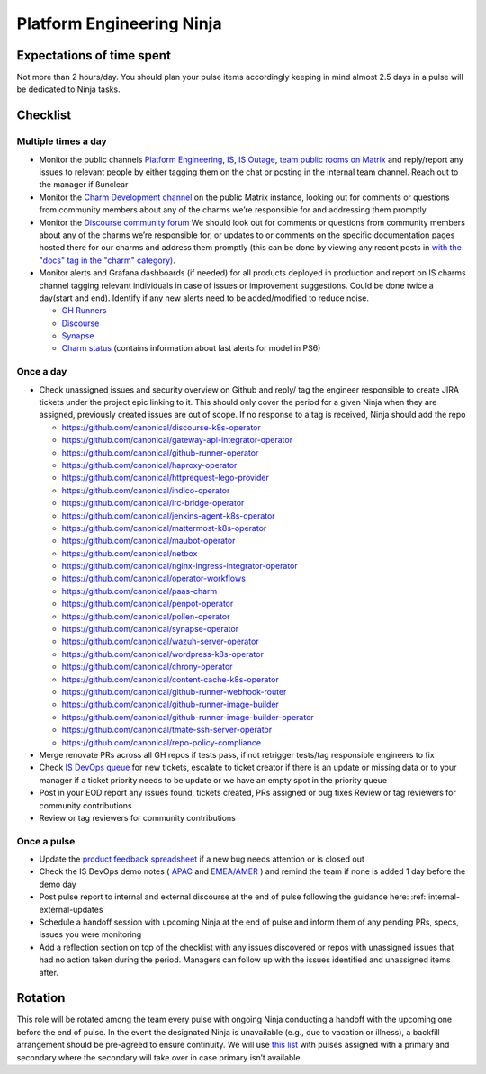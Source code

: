Platform Engineering Ninja
==========================

Expectations of time spent
--------------------------

Not more than 2 hours/day. You should plan your pulse items accordingly keeping
in mind almost 2.5 days in a pulse will be dedicated to Ninja tasks.

Checklist
---------

Multiple times a day
~~~~~~~~~~~~~~~~~~~~

* Monitor the public channels
  `Platform Engineering <https://chat.canonical.com/canonical/channels/platform-engineering>`_,
  `IS <https://chat.canonical.com/canonical/channels/is>`_,
  `IS Outage <https://chat.canonical.com/canonical/channels/is-outage>`_,
  `team public rooms on Matrix <https://matrix.to/#/!DYvOMMMjuXPZRJYHdy:ubuntu.com?via=ubuntu.com&via=matrix.org>`_
  and reply/report any issues to relevant people by either tagging them on the
  chat or posting in the internal team channel. Reach out to the manager if
  ßunclear
* Monitor the
  `Charm Development channel <https://matrix.to/#/#charmhub-charmdev:ubuntu.com>`_
  on the public Matrix instance, looking out for comments or questions from
  community members about any of the charms we’re responsible for and addressing
  them promptly
* Monitor the `Discourse community forum <https://discourse.charmhub.io/>`_ We
  should look out for comments or questions from community members about any of
  the charms we’re responsible for, or updates to or comments on the specific
  documentation pages hosted there for our charms and address them promptly
  (this can be done by viewing any recent posts in
  `with the "docs" tag in the "charm" category) <https://discourse.charmhub.io/tags/c/charm/41/docs>`_.
* Monitor alerts and Grafana dashboards (if needed) for all products deployed in
  production and report on IS charms channel tagging relevant individuals in
  case of issues or improvement suggestions. Could be done twice a day(start and
  end). Identify if any new alerts need to be added/modified to reduce noise.

  * `GH Runners <https://cos-ps6.is-devops.canonical.com/prod-cos-k8s-ps6-is-charms-grafana/d/44304e53d8a6d8bc/github-self-hosted-runner-metrics>`_
  * `Discourse <https://cos-ps6.is-devops.canonical.com/prod-cos-k8s-ps6-is-charms-grafana/d/ccaed73a5712d5f6/discourse-stats?orgId=1>`_
  * `Synapse <https://cos-ps6.is-devops.canonical.com/prod-cos-k8s-ps6-is-charms-grafana/d/528989afbcc43cea/synapse-operator?orgId=1>`_
  * `Charm status <https://cos-ps6.is-devops.canonical.com/prod-cos-k8s-ps6-is-charms-grafana/d/cf5659dc-dfd9-45b6-a124-1956296e3a11/charm-status?orgId=1>`_ (contains information about last alerts for model in PS6)

Once a day
~~~~~~~~~~

* Check unassigned issues and security overview on Github and reply/ tag the
  engineer responsible to create JIRA tickets under the project epic linking to
  it. This should only cover the period for a given Ninja when they are
  assigned, previously created issues are out of scope. If no response to a tag
  is received, Ninja should add the repo

  * `https://github.com/canonical/discourse-k8s-operator <https://github.com/canonical/discourse-k8s-operator>`_
  * `https://github.com/canonical/gateway-api-integrator-operator <https://github.com/canonical/gateway-api-integrator-operator>`_
  * `https://github.com/canonical/github-runner-operator <https://github.com/canonical/github-runner-operator>`_
  * `https://github.com/canonical/haproxy-operator <https://github.com/canonical/haproxy-operator>`_
  * `https://github.com/canonical/httprequest-lego-provider <https://github.com/canonical/httprequest-lego-provider>`_
  * `https://github.com/canonical/indico-operator <https://github.com/canonical/indico-operator>`_
  * `https://github.com/canonical/irc-bridge-operator <https://github.com/canonical/irc-bridge-operator>`_
  * `https://github.com/canonical/jenkins-agent-k8s-operator <https://github.com/canonical/jenkins-agent-k8s-operator>`_
  * `https://github.com/canonical/mattermost-k8s-operator <https://github.com/canonical/mattermost-k8s-operator>`_
  * `https://github.com/canonical/maubot-operator <https://github.com/canonical/maubot-operator>`_
  * `https://github.com/canonical/netbox <https://github.com/canonical/netbox>`_
  * `https://github.com/canonical/nginx-ingress-integrator-operator <https://github.com/canonical/nginx-ingress-integrator-operator>`_
  * `https://github.com/canonical/operator-workflows <https://github.com/canonical/operator-workflows>`_
  * `https://github.com/canonical/paas-charm <https://github.com/canonical/paas-charm>`_
  * `https://github.com/canonical/penpot-operator <https://github.com/canonical/penpot-operator>`_
  * `https://github.com/canonical/pollen-operator <https://github.com/canonical/pollen-operator>`_
  * `https://github.com/canonical/synapse-operator <https://github.com/canonical/synapse-operator>`_
  * `https://github.com/canonical/wazuh-server-operator <https://github.com/canonical/wazuh-server-operator>`_
  * `https://github.com/canonical/wordpress-k8s-operator <https://github.com/canonical/wordpress-k8s-operator>`_
  * `https://github.com/canonical/chrony-operator <https://github.com/canonical/chrony-operator>`_
  * `https://github.com/canonical/content-cache-k8s-operator <https://github.com/canonical/content-cache-k8s-operator>`_
  * `https://github.com/canonical/github-runner-webhook-router <https://github.com/canonical/github-runner-webhook-router>`_
  * `https://github.com/canonical/github-runner-image-builder <https://github.com/canonical/github-runner-image-builder>`_
  * `https://github.com/canonical/github-runner-image-builder-operator <https://github.com/canonical/github-runner-image-builder-operator>`_
  * `https://github.com/canonical/tmate-ssh-server-operator <https://github.com/canonical/tmate-ssh-server-operator>`_
  * `https://github.com/canonical/repo-policy-compliance <https://github.com/canonical/repo-policy-compliance>`_

* Merge renovate PRs across all GH repos if tests pass, if not retrigger tests/tag responsible
  engineers to fix
* Check `IS DevOps queue <https://portal.admin.canonical.com/q/is_devops/>`_ for
  new tickets, escalate to ticket creator if there is an update or missing data
  or to your manager if a ticket priority needs to be update or we have an empty
  spot in the priority queue
* Post in your EOD report any issues found, tickets created, PRs assigned or
  bug fixes Review or tag reviewers for community contributions
* Review or tag reviewers for community contributions

Once a pulse
~~~~~~~~~~~~

* Update  the
  `product feedback spreadsheet <https://docs.google.com/spreadsheets/d/1p3hqyyjG9Mb2cTDeEumCHl8Bx8WGm0uJdYTHVUzABvE/edit?gid=0#gid=0>`_
  if a new bug needs attention or is closed out
* Check the IS DevOps demo notes (
  `APAC <https://docs.google.com/document/d/1Nrh25KED4Mefl3Ckq7iRlzppvCeuVLp0igS9N0jNfGY/edit?usp=sharing>`_
  and
  `EMEA/AMER <https://docs.google.com/document/d/16b58hmRBKcGvZ65ao6VUNUNliK5O0k8jNxvvmoadLJU/edit?usp=sharing>`_
  ) and remind the team if none is added 1 day
  before the demo day
* Post pulse report to internal and external discourse at the end of pulse
  following the guidance here: :ref:`internal-external-updates`
* Schedule a handoff session with upcoming Ninja at the end of pulse and inform
  them of any pending PRs, specs, issues you were monitoring
* Add a reflection section on top of the checklist with any issues discovered or
  repos with unassigned issues that had no action taken during the period.
  Managers can follow up with the issues identified and unassigned items after.

Rotation
--------

This role will be rotated among the team every pulse with ongoing Ninja
conducting a handoff with the upcoming one before the end of pulse. In the event
the designated Ninja is unavailable (e.g., due to vacation or illness), a
backfill arrangement should be pre-agreed to ensure continuity. We will use
`this list <https://docs.google.com/spreadsheets/d/18QF7jRw1_rsVzd6Zs2zrafm6hEZBuhRhN9jjEq7Sa0U/edit?gid=0#gid=0>`_
with pulses assigned with a primary and secondary where the secondary will take
over in case primary isn’t available.
